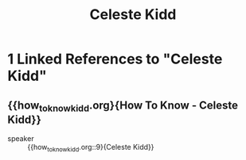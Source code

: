 :PROPERTIES:
:ID:       ff987b9e-8229-44fc-9fb5-81243e1fb745
:END:
#+title: Celeste Kidd
* 1 Linked References to "Celeste Kidd"

** {{how_to_know_kidd.org}{How To Know - Celeste Kidd}}

- speaker :: {{how_to_know_kidd.org::9}{Celeste Kidd}}
